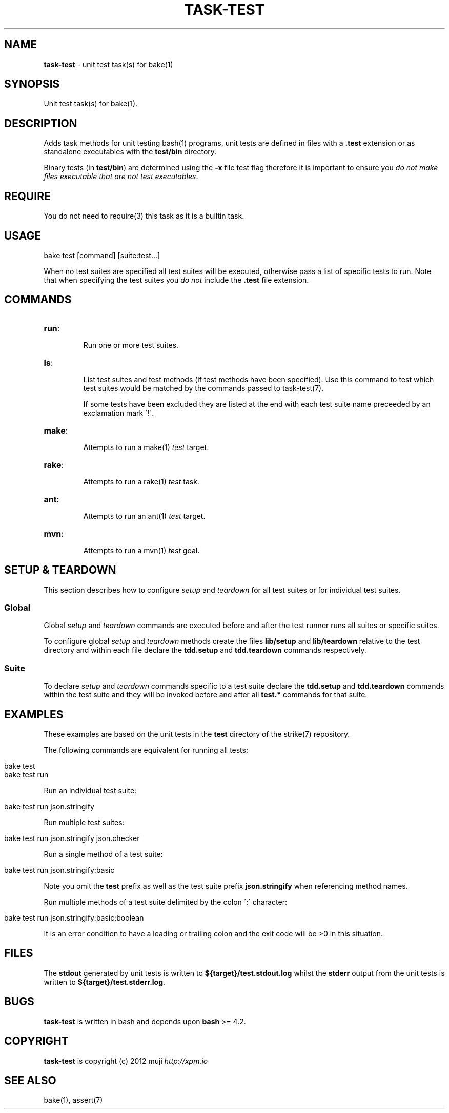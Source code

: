 .\" generated with Ronn/v0.7.3
.\" http://github.com/rtomayko/ronn/tree/0.7.3
.
.TH "TASK\-TEST" "7" "January 2013" "" ""
.
.SH "NAME"
\fBtask\-test\fR \- unit test task(s) for bake(1)
.
.SH "SYNOPSIS"
Unit test task(s) for bake(1)\.
.
.SH "DESCRIPTION"
Adds task methods for unit testing bash(1) programs, unit tests are defined in files with a \fB\.test\fR extension or as standalone executables with the \fBtest/bin\fR directory\.
.
.P
Binary tests (in \fBtest/bin\fR) are determined using the \fB\-x\fR file test flag therefore it is important to ensure you \fIdo not make files executable that are not test executables\fR\.
.
.SH "REQUIRE"
You do not need to require(3) this task as it is a builtin task\.
.
.SH "USAGE"
.
.nf

bake test [command] [suite:test\.\.\.]
.
.fi
.
.P
When no test suites are specified all test suites will be executed, otherwise pass a list of specific tests to run\. Note that when specifying the test suites you \fIdo not\fR include the \fB\.test\fR file extension\.
.
.SH "COMMANDS"
.
.TP
\fBrun\fR:
.
.IP
Run one or more test suites\.
.
.TP
\fBls\fR:
.
.IP
List test suites and test methods (if test methods have been specified)\. Use this command to test which test suites would be matched by the commands passed to task\-test(7)\.
.
.IP
If some tests have been excluded they are listed at the end with each test suite name preceeded by an exclamation mark \'!\'\.
.
.TP
\fBmake\fR:
.
.IP
Attempts to run a make(1) \fItest\fR target\.
.
.TP
\fBrake\fR:
.
.IP
Attempts to run a rake(1) \fItest\fR task\.
.
.TP
\fBant\fR:
.
.IP
Attempts to run an ant(1) \fItest\fR target\.
.
.TP
\fBmvn\fR:
.
.IP
Attempts to run a mvn(1) \fItest\fR goal\.
.
.SH "SETUP & TEARDOWN"
This section describes how to configure \fIsetup\fR and \fIteardown\fR for all test suites or for individual test suites\.
.
.SS "Global"
Global \fIsetup\fR and \fIteardown\fR commands are executed before and after the test runner runs all suites or specific suites\.
.
.P
To configure global \fIsetup\fR and \fIteardown\fR methods create the files \fBlib/setup\fR and \fBlib/teardown\fR relative to the test directory and within each file declare the \fBtdd\.setup\fR and \fBtdd\.teardown\fR commands respectively\.
.
.SS "Suite"
To declare \fIsetup\fR and \fIteardown\fR commands specific to a test suite declare the \fBtdd\.setup\fR and \fBtdd\.teardown\fR commands within the test suite and they will be invoked before and after all \fBtest\.*\fR commands for that suite\.
.
.SH "EXAMPLES"
These examples are based on the unit tests in the \fBtest\fR directory of the strike(7) repository\.
.
.P
The following commands are equivalent for running all tests:
.
.IP "" 4
.
.nf

bake test
bake test run
.
.fi
.
.IP "" 0
.
.P
Run an individual test suite:
.
.IP "" 4
.
.nf

bake test run json\.stringify
.
.fi
.
.IP "" 0
.
.P
Run multiple test suites:
.
.IP "" 4
.
.nf

bake test run json\.stringify json\.checker
.
.fi
.
.IP "" 0
.
.P
Run a single method of a test suite:
.
.IP "" 4
.
.nf

bake test run json\.stringify:basic
.
.fi
.
.IP "" 0
.
.P
Note you omit the \fBtest\fR prefix as well as the test suite prefix \fBjson\.stringify\fR when referencing method names\.
.
.P
Run multiple methods of a test suite delimited by the colon \':\' character:
.
.IP "" 4
.
.nf

bake test run json\.stringify:basic:boolean
.
.fi
.
.IP "" 0
.
.P
It is an error condition to have a leading or trailing colon and the exit code will be >0 in this situation\.
.
.SH "FILES"
The \fBstdout\fR generated by unit tests is written to \fB${target}/test\.stdout\.log\fR whilst the \fBstderr\fR output from the unit tests is written to \fB${target}/test\.stderr\.log\fR\.
.
.SH "BUGS"
\fBtask\-test\fR is written in bash and depends upon \fBbash\fR >= 4\.2\.
.
.SH "COPYRIGHT"
\fBtask\-test\fR is copyright (c) 2012 muji \fIhttp://xpm\.io\fR
.
.SH "SEE ALSO"
bake(1), assert(7)
